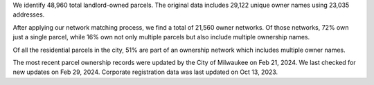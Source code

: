We identify 48,960 total landlord-owned parcels. The original data
includes 29,122 unique owner names using 23,035 addresses.

After applying our network matching process, we find a total of 21,560
owner networks. Of those networks, 72% own just a single parcel, while
16% own not only multiple parcels but also include multiple ownership
names.

Of all the residential parcels in the city, 51% are part of an ownership
network which includes multiple owner names.

The most recent parcel ownership records were updated by the City of
Milwaukee on Feb 21, 2024. We last checked for new updates on Feb 29,
2024. Corporate registration data was last updated on Oct 13, 2023.
